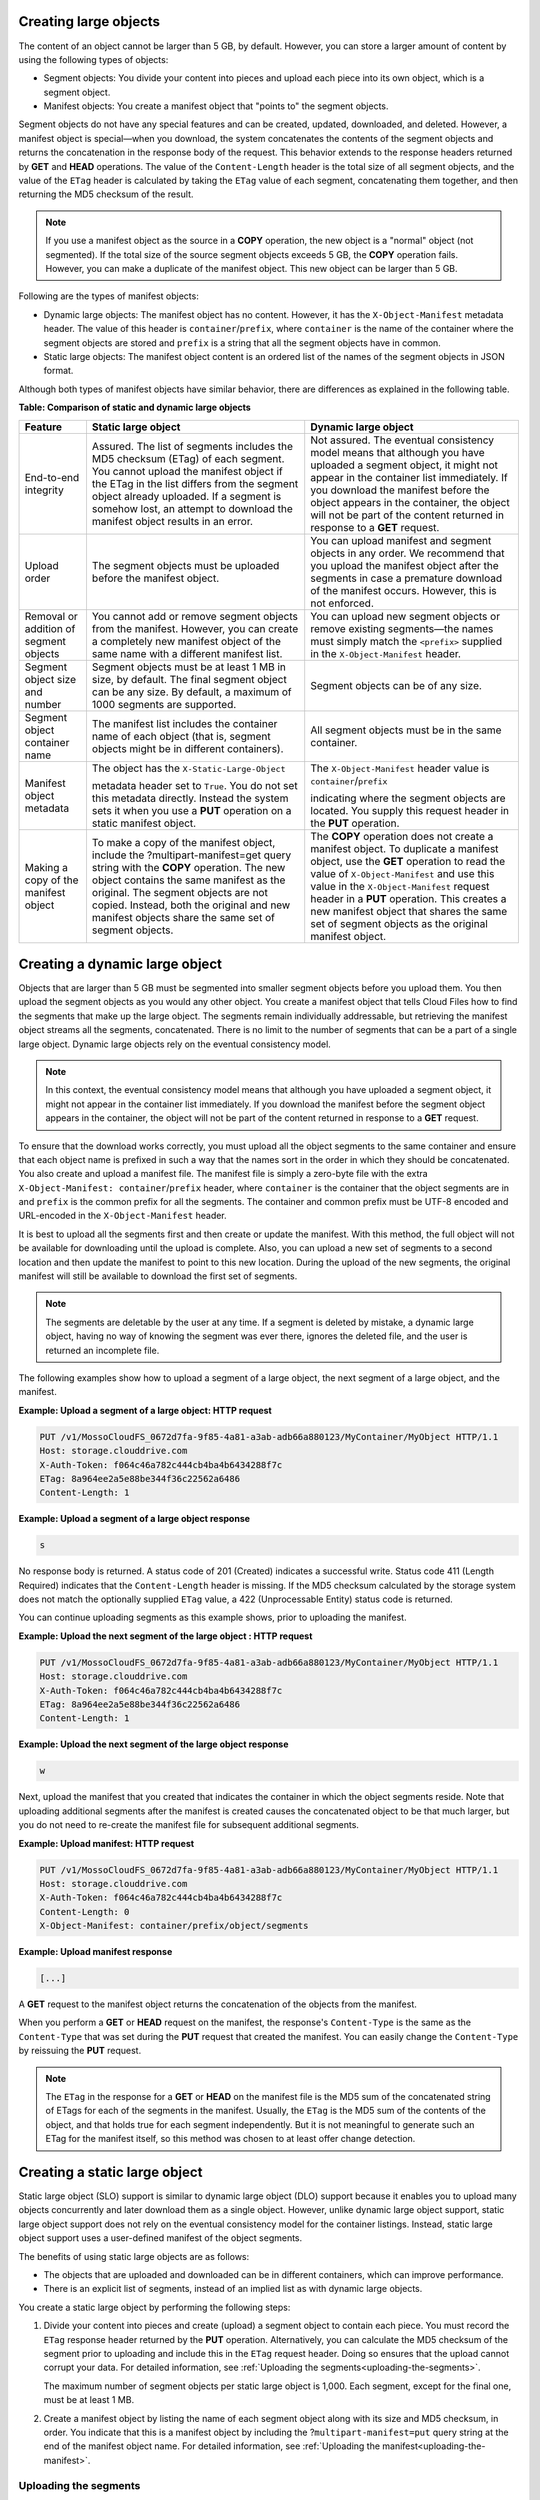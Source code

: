 .. _creating-large-objects:

Creating large objects
~~~~~~~~~~~~~~~~~~~~~~

The content of an object cannot be larger than 5 GB, by default.
However, you can store a larger amount of content by using the following
types of objects:

-  Segment objects: You divide your content into pieces and upload each
   piece into its own object, which is a segment object.

-  Manifest objects: You create a manifest object that "points to" the
   segment objects.

Segment objects do not have any special features and can be created,
updated, downloaded, and deleted. However, a manifest object is
special—when you download, the system concatenates the contents of the
segment objects and returns the concatenation in the response body of
the request. This behavior extends to the response headers returned by
**GET** and **HEAD** operations. The value of the ``Content-Length``
header is the total size of all segment objects, and the value of the
``ETag`` header is calculated by taking the ``ETag`` value of each
segment, concatenating them together, and then returning the MD5
checksum of the result.

.. note::
   If you use a manifest object as the source in a **COPY** operation,
   the new object is a "normal" object (not segmented). If the total size of
   the source segment objects exceeds 5 GB, the **COPY** operation fails.
   However, you can make a duplicate of the manifest object. This new
   object can be larger than 5 GB.

Following are the types of manifest objects:

-  Dynamic large objects: The manifest object has no content. However,
   it has the ``X-Object-Manifest`` metadata header. The value of this
   header is ``container``/``prefix``, where ``container`` is the
   name of the container where the segment objects are stored and
   ``prefix`` is a string that all the segment objects have in common.

-  Static large objects: The manifest object content is an ordered list
   of the names of the segment objects in JSON format.

Although both types of manifest objects have similar behavior, there are
differences as explained in the following table.

**Table: Comparison of static and dynamic large objects**

+-------------------------+--------------------------+-------------------------+
| Feature                 | Static large object      | Dynamic large object    |
+=========================+==========================+=========================+
| End-to-end integrity    | Assured. The list of     | Not assured. The        |
|                         | segments includes the    | eventual consistency    |
|                         | MD5 checksum (ETag) of   | model means that        |
|                         | each segment. You cannot | although you have       |
|                         | upload the manifest      | uploaded a segment      |
|                         | object if the ETag in    | object, it might not    |
|                         | the list differs from    | appear in the container |
|                         | the segment object       | list immediately. If    |
|                         | already uploaded. If a   | you download the        |
|                         | segment is somehow lost, | manifest before the     |
|                         | an attempt to download   | object appears in the   |
|                         | the manifest object      | container, the object   |
|                         | results in an error.     | will not be part of the |
|                         |                          | content returned in     |
|                         |                          | response to a **GET**   |
|                         |                          | request.                |
+-------------------------+--------------------------+-------------------------+
| Upload order            | The segment objects must | You can upload manifest |
|                         | be uploaded before the   | and segment objects in  |
|                         | manifest object.         | any order. We recommend |
|                         |                          | that you upload the     |
|                         |                          | manifest object after   |
|                         |                          | the segments in case a  |
|                         |                          | premature download of   |
|                         |                          | the manifest occurs.    |
|                         |                          | However, this is not    |
|                         |                          | enforced.               |
+-------------------------+--------------------------+-------------------------+
| Removal or addition of  | You cannot add or remove | You can upload new      |
| segment objects         | segment objects from the | segment objects or      |
|                         | manifest. However, you   | remove existing         |
|                         | can create a completely  | segments—the names must |
|                         | new manifest object of   | simply match the        |
|                         | the same name with a     | ``<prefix>`` supplied   |
|                         | different manifest list. | in the                  |
|                         |                          | ``X-Object-Manifest``   |
|                         |                          | header.                 |
+-------------------------+--------------------------+-------------------------+
| Segment object size and | Segment objects must be  | Segment objects can be  |
| number                  | at least 1 MB in size,   | of any size.            |
|                         | by default. The final    |                         |
|                         | segment object can be    |                         |
|                         | any size. By default, a  |                         |
|                         | maximum of 1000 segments |                         |
|                         | are supported.           |                         |
+-------------------------+--------------------------+-------------------------+
| Segment object          | The manifest list        | All segment objects     |
| container name          | includes the container   | must be in the same     |
|                         | name of each object      | container.              |
|                         | (that is, segment        |                         |
|                         | objects might be in      |                         |
|                         | different containers).   |                         |
+-------------------------+--------------------------+-------------------------+
| Manifest object         | The object has the       | The                     |
| metadata                | ``X-Static-Large-Object``| ``X-Object-Manifest``   |
|                         |                          | header value is         |
|                         | metadata header set to   | ``container``/``prefix``|
|                         | ``True``. You do not set |                         |
|                         | this metadata directly.  | indicating where the    |
|                         | Instead the system sets  | segment objects are     |
|                         | it when you use a        | located. You supply     |
|                         | **PUT** operation on a   | this request header in  |
|                         | static manifest object.  | the **PUT** operation.  |
+-------------------------+--------------------------+-------------------------+
| Making a copy of the    | To make a copy of the    | The **COPY** operation  |
| manifest object         | manifest object, include | does not create a       |
|                         | the                      | manifest object. To     |
|                         | ?multipart-manifest=get  | duplicate a manifest    |
|                         | query string with the    | object, use the **GET** |
|                         | **COPY** operation. The  | operation to read the   |
|                         | new object contains the  | value of                |
|                         | same manifest as the     | ``X-Object-Manifest``   |
|                         | original. The segment    | and use this value in   |
|                         | objects are not copied.  | the                     |
|                         | Instead, both the        | ``X-Object-Manifest``   |
|                         | original and new         | request header in a     |
|                         | manifest objects share   | **PUT** operation. This |
|                         | the same set of segment  | creates a new manifest  |
|                         | objects.                 | object that shares the  |
|                         |                          | same set of segment     |
|                         |                          | objects as the original |
|                         |                          | manifest object.        |
+-------------------------+--------------------------+-------------------------+

Creating a dynamic large object
~~~~~~~~~~~~~~~~~~~~~~~~~~~~~~~

Objects that are larger than 5 GB must be segmented into smaller segment
objects before you upload them. You then upload the segment objects as
you would any other object. You create a manifest object that tells
Cloud Files how to find the segments that make up the large object. The
segments remain individually addressable, but retrieving the manifest
object streams all the segments, concatenated. There is no limit to the
number of segments that can be a part of a single large object. Dynamic
large objects rely on the eventual consistency model.

.. note::
   In this context, the eventual consistency model means that although
   you have uploaded a segment object, it might not appear in the container
   list immediately. If you download the manifest before the segment object
   appears in the container, the object will not be part of the content
   returned in response to a **GET** request.

To ensure that the download works correctly, you must upload all the
object segments to the same container and ensure that each object name
is prefixed in such a way that the names sort in the order in which they
should be concatenated. You also create and upload a manifest file. The
manifest file is simply a zero-byte file with the extra
``X-Object-Manifest: container``/``prefix`` header,
where ``container`` is the container that the object segments are in and
``prefix`` is the common prefix for all the segments. The container and
common prefix must be UTF-8 encoded and URL-encoded in the
``X-Object-Manifest`` header.

It is best to upload all the segments first and then create or update
the manifest. With this method, the full object will not be available
for downloading until the upload is complete. Also, you can upload a new
set of segments to a second location and then update the manifest to
point to this new location. During the upload of the new segments, the
original manifest will still be available to download the first set of
segments.

.. note::
   The segments are deletable by the user at any time. If a segment is
   deleted by mistake, a dynamic large object, having no way of knowing the
   segment was ever there, ignores the deleted file, and the user is
   returned an incomplete file.

The following examples show how to upload a segment of a large object,
the next segment of a large object, and the manifest.

**Example: Upload a segment of a large object: HTTP request**

.. code::

    PUT /v1/MossoCloudFS_0672d7fa-9f85-4a81-a3ab-adb66a880123/MyContainer/MyObject HTTP/1.1
    Host: storage.clouddrive.com
    X-Auth-Token: f064c46a782c444cb4ba4b6434288f7c
    ETag: 8a964ee2a5e88be344f36c22562a6486
    Content-Length: 1

**Example: Upload a segment of a large object response**

.. code::

    s

No response body is returned. A status code of 201 (Created) indicates a
successful write. Status code 411 (Length Required) indicates that the
``Content-Length`` header is missing. If the MD5 checksum calculated by
the storage system does not match the optionally supplied ``ETag`` value, a
422 (Unprocessable Entity) status code is returned.

You can continue uploading segments as this example shows, prior to
uploading the manifest.

**Example: Upload the next segment of the large object : HTTP
request**

.. code::

    PUT /v1/MossoCloudFS_0672d7fa-9f85-4a81-a3ab-adb66a880123/MyContainer/MyObject HTTP/1.1
    Host: storage.clouddrive.com
    X-Auth-Token: f064c46a782c444cb4ba4b6434288f7c
    ETag: 8a964ee2a5e88be344f36c22562a6486
    Content-Length: 1

**Example: Upload the next segment of the large object response**

.. code::

    w

Next, upload the manifest that you created that indicates the container
in which the object segments reside. Note that uploading additional
segments after the manifest is created causes the concatenated object to
be that much larger, but you do not need to re-create the manifest file
for subsequent additional segments.

**Example: Upload manifest: HTTP request**

.. code::

    PUT /v1/MossoCloudFS_0672d7fa-9f85-4a81-a3ab-adb66a880123/MyContainer/MyObject HTTP/1.1
    Host: storage.clouddrive.com
    X-Auth-Token: f064c46a782c444cb4ba4b6434288f7c
    Content-Length: 0
    X-Object-Manifest: container/prefix/object/segments

**Example: Upload manifest response**

.. code::

    [...]

A **GET** request to the manifest object returns the concatenation of
the objects from the manifest.

When you perform a **GET** or **HEAD** request on the manifest, the
response's ``Content-Type`` is the same as the ``Content-Type`` that was
set during the **PUT** request that created the manifest. You can easily
change the ``Content-Type`` by reissuing the **PUT** request.

.. note::
   The ``ETag`` in the response for a **GET** or **HEAD** on the manifest
   file is the MD5 sum of the concatenated string of ETags for each of the
   segments in the manifest. Usually, the ``ETag`` is the MD5 sum of the
   contents of the object, and that holds true for each segment
   independently. But it is not meaningful to generate such an ETag for the
   manifest itself, so this method was chosen to at least offer change
   detection.

Creating a static large object
~~~~~~~~~~~~~~~~~~~~~~~~~~~~~~

Static large object (SLO) support is similar to dynamic large object
(DLO) support because it enables you to upload many objects concurrently
and later download them as a single object. However, unlike dynamic
large object support, static large object support does not rely on the
eventual consistency model for the container listings. Instead, static
large object support uses a user-defined manifest of the object
segments.

The benefits of using static large objects are as follows:

-  The objects that are uploaded and downloaded can be in different
   containers, which can improve performance.

-  There is an explicit list of segments, instead of an implied list as
   with dynamic large objects.

You create a static large object by performing the following steps:

#. Divide your content into pieces and create (upload) a segment object
   to contain each piece. You must record the ``ETag`` response header
   returned by the **PUT** operation. Alternatively, you can calculate
   the MD5 checksum of the segment prior to uploading and include this
   in the ``ETag`` request header. Doing so ensures that the upload
   cannot corrupt your data. For detailed information, see 
   :ref:`Uploading the segments<uploading-the-segments>`.

   The maximum number of segment objects per static large object is
   1,000. Each segment, except for the final one, must be at least 1 MB.

#. Create a manifest object by listing the name of each segment object
   along with its size and MD5 checksum, in order. You indicate that
   this is a manifest object by including the
   ?\ ``multipart-manifest=put`` query string at the end of the manifest
   object name. For detailed information, see 
   :ref:`Uploading the manifest<uploading-the-manifest>`. 

.. _uploading-the-segments:

Uploading the segments
^^^^^^^^^^^^^^^^^^^^^^

Upload your segment objects. All the segments, except the last one, need
to be larger than 1 MB (1048576 bytes). It might help organizationally
to keep them in the same container, but it is not required. You need the
following information about each segment for the next step, uploading
the manifest object:

-  ``path`` – The container and object name in the following format:
   ``containerName``/``objectName``

-  ``etag`` – The ``ETag`` header from the successful 201 response of
   the **PUT** operation that uploaded the segment. This is the MD5
   checksum of the segment object's data.

-  ``size_bytes`` – The segment object's size in bytes. This value must
   match the ``Content-Length`` of that object.

.. _uploading-the-manifest:

Uploading the manifest
^^^^^^^^^^^^^^^^^^^^^^

After you have uploaded the objects to be concatenated, you upload a
manifest object. The request must use the **PUT** operation, with the
following query parameter at the end of the manifest object name:

.. code::

    ?multipart-manifest=put

The body of the **PUT** operation is an ordered list of files in JSON
data format. The data to be supplied for each segment is as follows:

-  ``path`` – The container and object name in the following format:
   ``containerName``/``objectName``

-  ``etag`` – The ``ETag`` header from the successful 201 response of
   the **PUT** operation that uploaded the segment. This is the MD5
   checksum of the segment object's data.

-  ``size_bytes`` – The segment object's size in bytes. This value must
   match the ``Content-Length`` of that object.

Following is an example containing three segment objects. This example
illustrates that in contrast to dynamic large objects, you can use a
number of containers and the object names do not have to conform to a
specific pattern.

**Example: Static large object manifest list**

.. code::

    [
            {
              "path": "/mycontainer/objseg1",
              "etag": "0228c7926b8b642dfb29554cd1f00963",
              "size_bytes": 1468006
            },
            {
              "path": "/mycontainer/pseudodir/seg-obj2",
              "etag": "5bfc9ea51a00b790717eeb934fb77b9b",
              "size_bytes": 1572864
            },
            {
              "path": "/other-container/seg-final",
              "etag": "b9c3da507d2557c1ddc51f27c54bae51",
              "size_bytes": 256
            }
    ]

The ``Content-Length`` request header must contain the length of the
JSON content, not the length of the segment objects. However, after the
**PUT** operation is complete, the ``Content-Length`` metadata is set to
the total length of all the object segments. A similar situation applies
to the ``ETag`` header. If it is used in the **PUT** operation, it must
contain the MD5 checksum of the JSON content. The ``ETag`` metadata
value is then set to be the MD5 checksum of the concatenated ``ETag``
values of the object segments. You can also set the ``Content-Type``
request header and custom object metadata.

When the **PUT** operation sees the ``?multipart-manifest=put`` query
string, it reads the request body and verifies that each segment object
exists and that the sizes and ETags match. If there is a mismatch, the
**PUT** operation fails.

When you upload the manifest object, the middleware reads every segment
passed in and verifies the size and ETag of each. If any of the objects
do not match (for example, an object is not found, the size or ``ETag``
is mismatched, or the minimum size is not met), or if everything does
match and a manifest object is created, Cloud Files issues a response
code. The response codes are the same as those issued for the create or
update object operation (see “Create or update object”).

When Cloud Files creates the manifest object, Cloud Files sets the
``X-Static-Large-Object`` metadata header to ``True``, indicating that
this is a static object manifest.

When the manifest object is uploaded, you can be generally assured that
every segment in the manifest exists and that it matches the
specifications. However, nothing prevents a user from breaking the
static large object download by deleting or replacing a segment that is
referenced in the manifest. Users should use caution when handling the
segments.

The order of the segments listed in the manifest determines the order in
which the segments are concatenated when downloaded. The manifest can
reference objects in separate containers, which improves concurrent
upload speed. A single object can be referenced by multiple manifests.

Retrieving a large object
^^^^^^^^^^^^^^^^^^^^^^^^^

A **GET** request to the manifest object returns the concatenated
content of the segment objects listed in the manifest. If any of the
segments from the manifest are not found or their ``ETag`` or
``Content-Length`` values no longer match, the **GET** operation fails
and you receive partial results (up to the point of the failure due to
not matching). As a result, a 409 (Conflict) status code is logged.

The headers from the **GET** or **HEAD** request return metadata for the
manifest object as follows:

-  ``Content-Length``: The total size of the static large object (the
   sum of the sizes of the segments in the manifest)

-  ``X-Static-Large-Object: True``

-  ``ETag``: The ETag of the static large object (generated the same way
   as a dynamic large object)

The **GET** request with the following query parameter returns the actual
manifest file contents:

.. code::

    ?multipart-manifest=get  

The response body contains generated JSON. The resulting list is not
identically formatted like the manifest that you originally used in the
**PUT** operation (``?multipart-manifest=put``).

The main purpose of the **GET** or **HEAD** operation is for debugging.

Deleting a large object
^^^^^^^^^^^^^^^^^^^^^^^

A **DELETE** operation on a manifest object deletes the manifest object
itself. The segment objects are not affected.

A **DELETE** operation with the following query parameter deletes all
segment objects in the manifest, and then, if all are successfully
deleted, the manifest object itself. A failure response is similar to
those for the bulk delete operation (:ref:`Bulk delete<bulk-delete>`).

.. code::

    ?multipart-manifest=delete

Modifying a large object
^^^^^^^^^^^^^^^^^^^^^^^^

**PUT** and **POST** operations work as follows:

-  A **PUT** operation overwrites the manifest object (and leaves the
   segments alone).

-  A **POST** operation changes the manifest file's metadata and
   contents, as with any other object.

Listing containers with static large objects
^^^^^^^^^^^^^^^^^^^^^^^^^^^^^^^^^^^^^^^^^^^^

In a list of containers, the size listed for a static large object
manifest object is the total size of the concatenated segments in the
manifest, not the size of the manifest file itself. The overall
``X-Container-Bytes-Used`` for the container (and for the account) does
not reflect the total size of the manifest, but the actual size of the
stored JSON data. This enables you to see the total size of the static
large object in a container list, but does not inflate the bytes used
for the container or the account.

